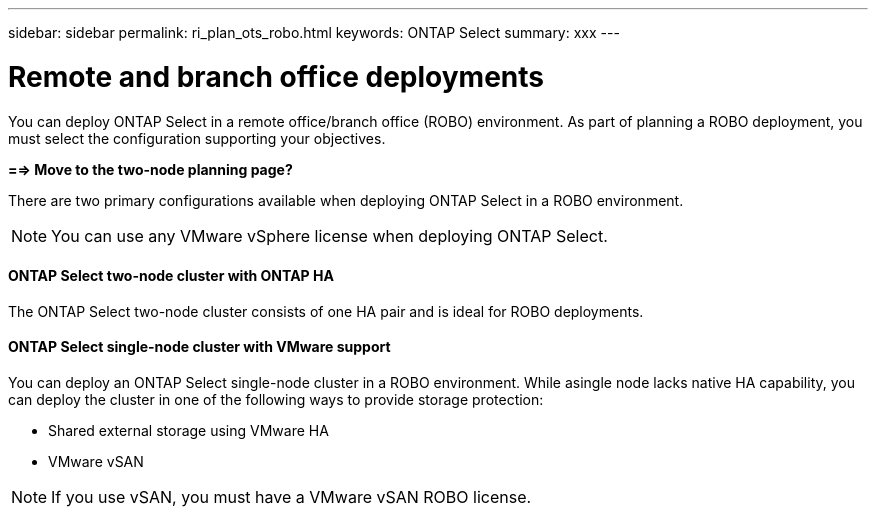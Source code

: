 ---
sidebar: sidebar
permalink: ri_plan_ots_robo.html
keywords: ONTAP Select
summary: xxx
---

= Remote and branch office deployments
:hardbreaks:
:nofooter:
:icons: font
:linkattrs:
:imagesdir: ./media/

[.lead]
You can deploy ONTAP Select in a remote office/branch office (ROBO) environment. As part of planning a ROBO deployment, you must select the configuration supporting your objectives.

*==> Move to the two-node planning page?*

There are two primary configurations available when deploying ONTAP Select in a ROBO environment.

NOTE: You can use any VMware vSphere license when deploying ONTAP Select.

==== ONTAP Select two-node cluster with ONTAP HA

The ONTAP Select two-node cluster consists of one HA pair and is ideal for ROBO deployments.

==== ONTAP Select single-node cluster with VMware support

You can deploy an ONTAP Select single-node cluster in a ROBO environment. While asingle node lacks native HA capability, you can deploy the cluster in one of the following ways to provide storage protection:

* Shared external storage using VMware HA
* VMware vSAN

NOTE: If you use vSAN, you must have a VMware vSAN ROBO license.
